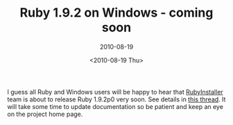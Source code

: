#+TITLE: Ruby 1.9.2 on Windows - coming soon
#+SUBTITLE: 2010-08-19
#+DATE: <2010-08-19 Thu>
#+TAGS: ruby

I guess all Ruby and Windows users will be happy to hear that
[[http://rubyinstaller.org/][RubyInstaller]] team is about to release Ruby 1.9.2p0 very soon. See
details in [[http://groups.google.com/group/rubyinstaller/browse_thread/thread/a9b1149f9ee77a72][this thread]]. It will take some time to update documentation
so be patient and keep an eye on the project home page.
